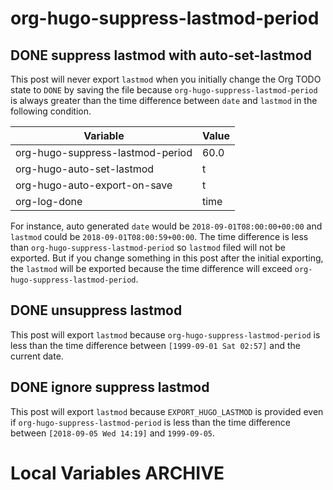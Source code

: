 #+hugo_base_dir: ../

* org-hugo-suppress-lastmod-period
** DONE suppress lastmod with auto-set-lastmod
   CLOSED: [2118-09-01 Wed 08:35]
:PROPERTIES:
:EXPORT_FILE_NAME: suppress-lastmod-in-subtree-with-auto-lastmod
:EXPORT_HUGO_AUTO_SET_LASTMOD: t
:END:

This post will never export =lastmod= when you initially change the
Org TODO state to =DONE= by saving the file because
=org-hugo-suppress-lastmod-period= is always greater than the time
difference between =date= and =lastmod= in the following condition.

| Variable                         | Value |
|----------------------------------+-------|
| org-hugo-suppress-lastmod-period | 60.0  |
| org-hugo-auto-set-lastmod        | t     |
| org-hugo-auto-export-on-save     | t     |
| org-log-done                     | time  |

For instance, auto generated =date= would be =2018-09-01T08:00:00+00:00=
and =lastmod= could be =2018-09-01T08:00:59+00:00=. The time
difference is less than =org-hugo-suppress-lastmod-period= so
=lastmod= filed will not be exported. But if you change something in
this post after the initial exporting, the =lastmod= will be exported
because the time difference will exceed
=org-hugo-suppress-lastmod-period=.

** DONE unsuppress lastmod
   CLOSED: [1999-09-01 Sat 02:57]
:PROPERTIES:
:EXPORT_FILE_NAME: unsuppress-lastmod-in-subtree
:EXPORT_HUGO_AUTO_SET_LASTMOD: t
:END:

This post will export =lastmod= because
=org-hugo-suppress-lastmod-period= is less than the time difference
between =[1999-09-01 Sat 02:57]= and the current date.

** DONE ignore suppress lastmod
   CLOSED: [2018-09-05 Wed 14:19]
:PROPERTIES:
:EXPORT_FILE_NAME: ignore-suppress-lastmod-in-subtree
:EXPORT_HUGO_LASTMOD: 1999-09-05
:EXPORT_HUGO_AUTO_SET_LASTMOD: nil
:END:

This post will export =lastmod= because =EXPORT_HUGO_LASTMOD= is
provided even if =org-hugo-suppress-lastmod-period= is less than the
time difference between =[2018-09-05 Wed 14:19]= and =1999-09-05=.

* Local Variables :ARCHIVE:
# Local Variables:
# org-hugo-auto-set-lastmod: nil
# org-hugo-suppress-lastmod-period: 0.0
# End:
